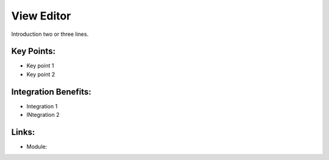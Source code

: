 View Editor
===========

Introduction two or three lines.

.. raw:: html
 
 <a target="_blank" href="images/view_editor_screenshot.png"><img src="images/view_editor_screenshot.png" width="430" height="250" class="screenshot" /></a>

Key Points:
-----------

* Key point 1
* Key point 2

Integration Benefits:
---------------------

* Integration 1
* INtegration 2

Links:
------

* Module:
